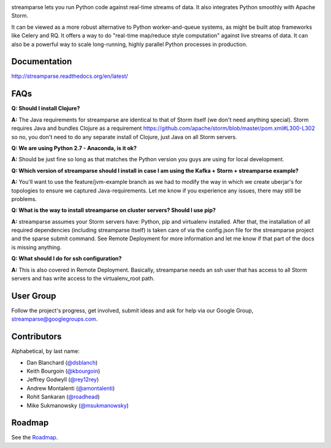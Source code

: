 |logo|

|Build Status|

streamparse lets you run Python code against real-time streams of data. It also
integrates Python smoothly with Apache Storm.

It can be viewed as a more robust alternative to Python worker-and-queue
systems, as might be built atop frameworks like Celery and RQ. It offers a way
to do "real-time map/reduce style computation" against live streams of data. It
can also be a powerful way to scale long-running, highly parallel Python
processes in production.

|Demo|

Documentation
-------------

`http://streamparse.readthedocs.org/en/latest/ <http://streamparse.readthedocs.org/en/latest/>`__

FAQs
-----

**Q: Should I install Clojure?**

**A:** The Java requirements for streamparse are identical to that of Storm itself (we don't need anything special).  Storm requires Java and bundles Clojure as a requirement https://github.com/apache/storm/blob/master/pom.xml#L300-L302 so no, you don't need to do any separate install of Clojure, just Java on all Storm servers.

**Q: We are using Python 2.7 - Anaconda, is it ok?**

**A:** Should be just fine so long as that matches the Python version you guys are using for local development.

**Q: Which version of streamparse should I install in case I am using the Kafka + Storm + streamparse example?**

**A:** You'll want to use the feature/jvm-example branch as we had to modify the way in which we create uberjar's for topologies to ensure we captured Java-requirements.  Let me know if you experience any issues, there may still be problems.

**Q: What is the way to install streamparse on cluster servers? Should I use pip?**

**A:** streamparse assumes your Storm servers have: Python, pip and virtualenv installed.  After that, the installation of all required dependencies (including streamparse itself) is taken care of via the config.json file for the streamparse project and the sparse submit command. See Remote Deployment for more information and let me know if that part of the docs is missing anything. 

**Q: What should I do for ssh configuration?**

**A:** This is also covered in Remote Deployment.  Basically, streamparse needs an ssh user that has access to all Storm servers and has write access to the virtualenv_root path.

User Group
----------

Follow the project's progress, get involved, submit ideas and ask for help via
our Google Group, `streamparse@googlegroups.com <https://groups.google.com/forum/#!forum/streamparse>`__.

Contributors
------------

Alphabetical, by last name:

-  Dan Blanchard (`@dsblanch <https://twitter.com/dsblanch>`__)
-  Keith Bourgoin (`@kbourgoin <https://twitter.com/kbourgoin>`__)
-  Jeffrey Godwyll (`@rey12rey <https://twitter.com/rey12rey>`__)
-  Andrew Montalenti (`@amontalenti <https://twitter.com/amontalenti>`__)
-  Rohit Sankaran (`@roadhead <https://twitter.com/roadhead>`__)
-  Mike Sukmanowsky (`@msukmanowsky <https://twitter.com/msukmanowsky>`__)

Roadmap
-------

See the `Roadmap <https://github.com/Parsely/streamparse/wiki/Roadmap>`__.

.. |logo| image:: https://raw.githubusercontent.com/Parsely/streamparse/master/doc/source/images/streamparse-logo.png
.. |Build Status| image:: https://travis-ci.org/Parsely/streamparse.svg?branch=master
   :target: https://travis-ci.org/Parsely/streamparse
.. |Demo| image:: https://raw.githubusercontent.com/Parsely/streamparse/master/doc/source/images/quickstart.gif
